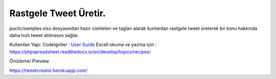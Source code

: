 ###################
Rastgele Tweet Üretir.
###################

puclic/samples.xlsx dosyasından hazır cümleleri ve tagları alarak bunlardan rastgele tweet üreterek bir konu hakkında daha hızlı tweet atılmasını sağlar. 


Kullanılan Yapı:
CodeIgniter : `User Guide <https://codeigniter.com/docs>`_
Excell okuma ve yazma için : https://phpspreadsheet.readthedocs.io/en/develop/topics/recipes/

Önizleme/ Preview

https://tweetcreator.herokuapp.com/

